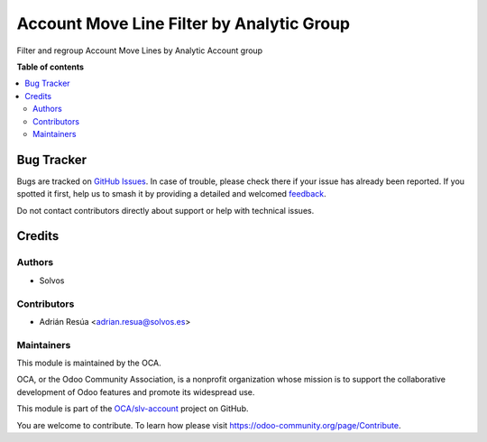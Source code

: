 ==========================================
Account Move Line Filter by Analytic Group
==========================================

.. 
   !!!!!!!!!!!!!!!!!!!!!!!!!!!!!!!!!!!!!!!!!!!!!!!!!!!!
   !! This file is generated by oca-gen-addon-readme !!
   !! changes will be overwritten.                   !!
   !!!!!!!!!!!!!!!!!!!!!!!!!!!!!!!!!!!!!!!!!!!!!!!!!!!!
   !! source digest: sha256:ce9e552092cdd4c0c4bc6c54219728c31c89032bc27fc01fcce5bda3e2b8f27a
   !!!!!!!!!!!!!!!!!!!!!!!!!!!!!!!!!!!!!!!!!!!!!!!!!!!!

.. |badge1| image:: https://img.shields.io/badge/maturity-Beta-yellow.png
    :target: https://odoo-community.org/page/development-status
    :alt: Beta
.. |badge2| image:: https://img.shields.io/badge/licence-LGPL--3-blue.png
    :target: http://www.gnu.org/licenses/lgpl-3.0-standalone.html
    :alt: License: LGPL-3
.. |badge3| image:: https://img.shields.io/badge/github-OCA%2Fslv--account-lightgray.png?logo=github
    :target: https://github.com/OCA/slv-account/tree/15.0/account_move_line_analytic_group
    :alt: OCA/slv-account
.. |badge4| image:: https://img.shields.io/badge/weblate-Translate%20me-F47D42.png
    :target: https://translation.odoo-community.org/projects/slv-account-15-0/slv-account-15-0-account_move_line_analytic_group
    :alt: Translate me on Weblate
.. |badge5| image:: https://img.shields.io/badge/runboat-Try%20me-875A7B.png
    :target: https://runboat.odoo-community.org/builds?repo=OCA/slv-account&target_branch=15.0
    :alt: Try me on Runboat

|badge1| |badge2| |badge3| |badge4| |badge5|

Filter and regroup Account Move Lines by Analytic Account group

**Table of contents**

.. contents::
   :local:

Bug Tracker
===========

Bugs are tracked on `GitHub Issues <https://github.com/OCA/slv-account/issues>`_.
In case of trouble, please check there if your issue has already been reported.
If you spotted it first, help us to smash it by providing a detailed and welcomed
`feedback <https://github.com/OCA/slv-account/issues/new?body=module:%20account_move_line_analytic_group%0Aversion:%2015.0%0A%0A**Steps%20to%20reproduce**%0A-%20...%0A%0A**Current%20behavior**%0A%0A**Expected%20behavior**>`_.

Do not contact contributors directly about support or help with technical issues.

Credits
=======

Authors
~~~~~~~

* Solvos

Contributors
~~~~~~~~~~~~

* Adrián Resúa <adrian.resua@solvos.es>

Maintainers
~~~~~~~~~~~

This module is maintained by the OCA.

.. image:: https://odoo-community.org/logo.png
   :alt: Odoo Community Association
   :target: https://odoo-community.org

OCA, or the Odoo Community Association, is a nonprofit organization whose
mission is to support the collaborative development of Odoo features and
promote its widespread use.

This module is part of the `OCA/slv-account <https://github.com/OCA/slv-account/tree/15.0/account_move_line_analytic_group>`_ project on GitHub.

You are welcome to contribute. To learn how please visit https://odoo-community.org/page/Contribute.
